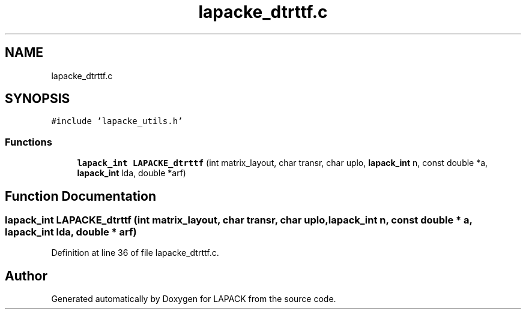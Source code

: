 .TH "lapacke_dtrttf.c" 3 "Tue Nov 14 2017" "Version 3.8.0" "LAPACK" \" -*- nroff -*-
.ad l
.nh
.SH NAME
lapacke_dtrttf.c
.SH SYNOPSIS
.br
.PP
\fC#include 'lapacke_utils\&.h'\fP
.br

.SS "Functions"

.in +1c
.ti -1c
.RI "\fBlapack_int\fP \fBLAPACKE_dtrttf\fP (int matrix_layout, char transr, char uplo, \fBlapack_int\fP n, const double *a, \fBlapack_int\fP lda, double *arf)"
.br
.in -1c
.SH "Function Documentation"
.PP 
.SS "\fBlapack_int\fP LAPACKE_dtrttf (int matrix_layout, char transr, char uplo, \fBlapack_int\fP n, const double * a, \fBlapack_int\fP lda, double * arf)"

.PP
Definition at line 36 of file lapacke_dtrttf\&.c\&.
.SH "Author"
.PP 
Generated automatically by Doxygen for LAPACK from the source code\&.
